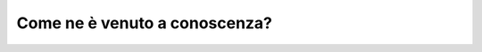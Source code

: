 Come ne è venuto a conoscenza?
==============================

.. image:: images/ComeConosce.png
  :width: 500

